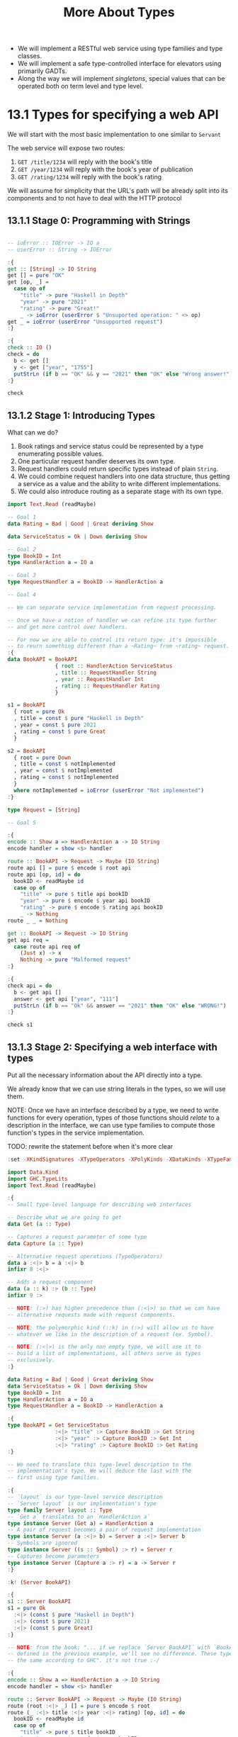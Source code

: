 #+TITLE: More About Types

#+PROPERTY: header-args:haskell :results replace output
#+PROPERTY: header-args:haskell+ :noweb yes
#+PROPERTY: header-args:haskell+ :wrap EXAMPLE

- We will implement a RESTful web service using type families and type classes.
- We will implement a safe type-controlled interface for elevators using
  primarily GADTs.
- Along the way we will implement /singletons/, special values that can be
  operated both on term level and type level.

* 13.1 Types for specifying a web API
We will start with the most basic implementation to one similar to ~Servant~

The web service will expose two routes:
1. ~GET /title/1234~ will reply with the book's title
2. ~GET /year/1234~ will reply with the book's year of publication
3. ~GET /rating/1234~ will reply with the book's rating

We will assume for simplicity that the URL's path will be already split into its
components and to not have to deal with the HTTP protocol

** 13.1.1 Stage 0: Programming with Strings
#+BEGIN_SRC haskell

-- ioError :: IOError -> IO a
-- userError :: String -> IOError

:{
get :: [String] -> IO String
get [] = pure "OK"
get [op, _] =
  case op of
    "title" -> pure "Haskell in Depth"
    "year" -> pure "2021"
    "rating" -> pure "Great!"
    _ -> ioError (userError $ "Unsuported operation: " <> op)
get _ = ioError (userError "Unsupported request")
:}

:{
check :: IO ()
check = do
  b <- get []
  y <- get ["year", "1755"]
  putStrLn (if b == "OK" && y == "2021" then "OK" else "Wrong answer!")
:}

check
#+END_SRC

#+RESULTS:
#+BEGIN_EXAMPLE
OK
#+END_EXAMPLE

** 13.1.2 Stage 1: Introducing Types
What can we do?
1. Book ratings and service status could be represented by a type enumerating
   possible values.
2. One particular request handler deserves its own type.
3. Request handlers could return specific types instead of plain ~String~.
4. We could combine request handlers into one data structure, thus getting a
   service as a value and the ability to write different implementations.
5. We could also introduce routing as a separate stage with its own type.

#+BEGIN_SRC haskell
import Text.Read (readMaybe)

-- Goal 1
data Rating = Bad | Good | Great deriving Show

data ServiceStatus = Ok | Down deriving Show

-- Goal 2
type BookID = Int
type HandlerAction a = IO a

-- Goal 3
type RequestHandler a = BookID -> HandlerAction a

-- Goal 4

-- We can separate service implementation from request processing.

-- Once we have a notion of handler we can refine its type further
-- and get more control over handlers.

-- For now we are able to control its return type: it's impossible
-- to reurn something different than a ~Rating~ from ~rating~ request.
:{
data BookAPI = BookAPI
               { root :: HandlerAction ServiceStatus
               , title :: RequestHandler String
               , year :: RequestHandler Int
               , rating :: RequestHandler Rating
               }

s1 = BookAPI
  { root = pure Ok
  , title = const $ pure "Haskell in Depth"
  , year = const $ pure 2021
  , rating = const $ pure Great
  }

s2 = BookAPI
  { root = pure Down
  , title = const $ notImplemented
  , year = const $ notImplemented
  , rating = const $ notImplemented
  }
  where notImplemented = ioError (userError "Not implemented")
:}

type Request = [String]

-- Goal 5

:{
encode :: Show a => HandlerAction a -> IO String
encode handler = show <$> handler

route :: BookAPI -> Request -> Maybe (IO String)
route api [] = pure $ encode $ root api
route api [op, id] = do
  bookID <- readMaybe id
  case op of
    "title" -> pure $ title api bookID
    "year" -> pure $ encode $ year api bookID
    "rating" -> pure $ encode $ rating api bookID
    _ -> Nothing
route _ _ = Nothing

get :: BookAPI -> Request -> IO String
get api req =
  case route api req of
    (Just x) -> x
    Nothing -> pure "Malformed request"
:}

:{
check api = do
  b <- get api []
  answer <- get api ["year", "111"]
  putStrLn (if b == "Ok" && answer == "2021" then "OK" else "WRONG!")
:}

check s1
#+END_SRC

#+RESULTS:
#+BEGIN_EXAMPLE
OK
#+END_EXAMPLE

** 13.1.3 Stage 2: Specifying a web interface with types
Put all the necessary information about the API directly into a type.

We already know that we can use string literals in the types, so we will use
them.

NOTE: Once we have an interface described by a type, we need to write functions for
every operation, types of those functions should /relate/ to a description in
the interface, we can use type families to compute those function's types in the
service implementation.

TODO: rewrite the statement before when it's more clear

#+BEGIN_SRC haskell
:set -XKindSignatures -XTypeOperators -XPolyKinds -XDataKinds -XTypeFamilies

import Data.Kind
import GHC.TypeLits
import Text.Read (readMaybe)

:{
-- Small type-level language for describing web interfaces

-- Describe what we are going to get
data Get (a :: Type)

-- Captures a request parameter of some type
data Capture (a :: Type)

-- Alternative request operations (TypeOperators)
data a :<|> b = a :<|> b
infixr 8 :<|>

-- Adds a request component
data (a :: k) :> (b :: Type)
infixr 9 :>

-- NOTE: (:>) has higher precedence than (:<|>) so that we can have
-- alternative requests made with request components.

-- NOTE: the polymorphic kind (::k) in (:>) will allow us to have
-- whatever we like in the description of a request (ex. Symbol).

-- NOTE: (:<|>) is the only non empty type, we will use it to
-- build a list of implementations, all others serve as types
-- exclusively.
:}

data Rating = Bad | Good | Great deriving Show
data ServiceStatus = Ok | Down deriving Show
type BookID = Int
type HandlerAction a = IO a
type RequestHandler a = BookID -> HandlerAction a

:{
type BookAPI = Get ServiceStatus
               :<|> "title" :> Capture BookID :> Get String
               :<|> "year" :> Capture BookID :> Get Int
               :<|> "rating" :> Capture BookID :> Get Rating
:}

-- We need to translate this type-level description to the
-- implementation's type. We will deduce the last with the
-- first using type families.

:{
-- `layout` is our type-level service description
-- `Server layout` is our implementation's type
type family Server layout :: Type
-- `Get a` translates to an `HandlerAction a`
type instance Server (Get a) = HandlerAction a
-- A pair of request becomes a pair of request implementation
type instance Server (a :<|> b) = Server a :<|> Server b
-- Symbols are ignored
type instance Server ((s :: Symbol) :> r) = Server r
-- Captures become parameters
type instance Server (Capture a :> r) = a -> Server r
:}

:k! (Server BookAPI)

:{
s1 :: Server BookAPI
s1 = pure Ok
  :<|> (const $ pure "Haskell in Depth")
  :<|> (const $ pure 2021)
  :<|> (const $ pure Great)
:}

-- NOTE: from the book: "... if we replace `Server BookAPI` with `BookAPI` as
-- defined in the previous example, we'll see no difference. These types are
-- the same according to GHC". it's not true :-/

:{
encode :: Show a => HandlerAction a -> IO String
encode handler = show <$> handler

route :: Server BookAPI -> Request -> Maybe (IO String)
route (root :<|> _) [] = pure $ encode $ root
route (_ :<|> title :<|> year :<|> rating) [op, id] = do
  bookID <- readMaybe id
  case op of
    "title" -> pure $ title bookID
    "year" -> pure $ encode $ year bookID
    "rating" -> pure $ encode $ rating bookID
    _ -> Nothing
route _ _ = Nothing

get :: Server BookAPI -> Request -> IO String
get api req =
  case route api req of
    (Just x) -> x
    Nothing -> pure "Malformed request"
:}

:{
check api = do
  b <- get api []
  answer <- get api ["year", "111"]
  putStrLn (if b == "Ok" && answer == "2021" then "OK" else "WRONG!")
:}

check s1
#+END_SRC

#+RESULTS:
#+BEGIN_EXAMPLE

<interactive>:1:1: error: Not in scope: type variable ‘layout’
(Server BookAPI) :: *
= IO ServiceStatus
  :<|> ((Int -> IO [Char])
        :<|> ((Int -> IO Int) :<|> (Int -> IO Rating)))
OK
#+END_EXAMPLE

** 13.1.4 Stage 3: Implement routing with type class
Routing can itself be constructed automatically from an interface

#+BEGIN_SRC haskell
:set -XKindSignatures -XTypeOperators -XPolyKinds -XDataKinds -XTypeFamilies
:set -XFlexibleInstances -XInstanceSigs -XScopedTypeVariables

import Data.Kind
import GHC.TypeLits
import Data.Proxy
import Text.Read (readMaybe)
import Control.Applicative ((<|>))

:{
data Get (a :: Type)

data Capture (a :: Type)

data a :<|> b = a :<|> b
infixr 8 :<|>

data (a :: k) :> (b :: Type)
infixr 9 :>
:}

data Rating = Bad | Good | Great deriving Show
data ServiceStatus = Ok | Down deriving Show
type Request = [String]
type BookID = Int
type HandlerAction a = IO a
type RequestHandler a = BookID -> HandlerAction a

:{
type BookAPI = Get ServiceStatus
               :<|> "title" :> Capture BookID :> Get String
               :<|> "year" :> Capture BookID :> Get Int
               :<|> "rating" :> Capture BookID :> Get Rating
:}

:{
-- `layout` is our type-level service description
-- `Server layout` is our implementation's type
type family Server layout :: Type
type instance Server (Get a) = HandlerAction a
type instance Server (a :<|> b) = Server a :<|> Server b
type instance Server ((s :: Symbol) :> r) = Server r
type instance Server (Capture a :> r) = a -> Server r
:}

:{
s1 :: Server BookAPI
s1 = pure Ok
  :<|> (const $ pure "Haskell in Depth")
  :<|> (const $ pure 2021)
  :<|> (const $ pure Great)
:}

:{
class HasServer layout where
  route :: Proxy layout ->
           Server layout ->
           Request ->
           Maybe (IO String)

-- We will use `Proxy layout` to implement instances

instance Show a => HasServer (Get a) where
  -- InstanceSigs let's us specify the signature
  route :: Proxy (Get a) -> HandlerAction a -> Request -> Maybe (IO String)
  route _ handler [] = Just (encode $ handler)
  route _ _ _ = Nothing

instance (HasServer a, HasServer b) => HasServer (a :<|> b) where
  route :: Proxy (a :<|> b) -> (Server a :<|> Server b) -> Request -> Maybe (IO String)
  route _ (hl :<|> hr) r = route (Proxy :: Proxy a) hl r
                       <|> route (Proxy :: Proxy b) hr r

instance (KnownSymbol s, HasServer r) => HasServer ((s :: Symbol) :> r) where
  route :: Proxy (s :> r) -> Server r -> Request -> Maybe (IO String)
  route _ handler (x : xs)
    -- if the symbol is equal to the route component
    | symbolVal (Proxy :: Proxy s) == x = route (Proxy :: Proxy r) handler xs
  route _ _ _ = Nothing

instance (Read a, HasServer r) => HasServer (Capture a :> r) where
  route :: Proxy (Capture a :> r) -> (a -> Server r) -> Request -> Maybe (IO String)
  route _ handler (x : xs) = do
    a <- readMaybe x
    route (Proxy :: Proxy r) (handler a) xs
  route _ _ _ = Nothing
:}

:{
get :: HasServer layout => Proxy layout -> Server layout -> Request -> IO String
get proxy handler request =
  case route proxy handler request of
    Just x -> x
    Nothing -> pure "Unhandled request"
:}

:{
check api = do
  b <- get (Proxy :: Proxy BookAPI) api []
  answer <- get (Proxy :: Proxy BookAPI) api ["year", "111"]
  putStrLn (if b == "Ok" && answer == "2021" then "OK" else "WRONG!")
:}

check s1
#+END_SRC

#+RESULTS:
#+BEGIN_EXAMPLE
OK
#+END_EXAMPLE

** 1.3.5: Implementing a web service with servant

#+BEGIN_SRC haskell :eval never
-- 1. Describe the API
data Rating = Bad | Good | Great deriving (Show, Generic, ToJSON)

data ServiceStatus = Ok | Down deriving (Show, Generic, ToJSON)

type BookID = Int

-- '[JSON] is a type-level list of available encodings that can be used by servant
type BookAPI = Get '[JSON] ServiceStatus
             :<|> "title" :> Capture "id" BookID :> Get '[HTML] H.Html
             :<|> "year" :> Capture "id" BookID :> Get '[JSON] Int
             :<|> "rating" :> Capture "id" BookID :> Get '[JSON] Rating

-- 2. Provide implementation for particular requests
s1 :: Server BookAPI
s1 = pure Ok
  :<|> (const $ H.toHtml $ H.b "Haskell in Depth")
  :<|> (const $ pure 2021)
  :<|> (const $ pure Great)

-- 3. Derive server functionality and run it

-- thanks to packages servant-server and warp this is easy
app :: Application
app = serve (Proxy :: BookAPI) s1

main :: IO ()
main = run 8081 app
#+END_SRC

* 13.2 Safe interface for elevators
Some definition
- Progress :: a well-typed program is either a value or can be evaluated
  further.
- Preservation :: evaluation steps preserve types, an initial program and
  resulting value have the same type.
- Safety :: when you have /Progress/ and /Preservation/.

We use types to check everything that can be checked at compile time.

We write tests to check over program properties.

We have to write run-time checks to report to user exceptions and unhandled
conditions.

Sometimes the cost of a possible error is too high, then we have to think hard,
deal with sophisticated types, and write proofs.

** 13.2.1 Unsafe interface for elevators
#+BEGIN_SRC haskell

import Control.Monad
import Control.Monad.IO.Class

:{
-- Low level usafe elevator drivers
upLL :: IO ()
upLL = putStrLn "Going up"

downLL :: IO ()
downLL = putStrLn "Going down"

openLL :: IO ()
openLL = putStrLn "Door is opening"

closeLL :: IO ()
closeLL = putStrLn "Door is closing"
:}

:{
-- Types to represent an elevator
data DoorState = Opened | Closed deriving (Eq, Show)

newtype Floor = Floor Int deriving (Eq, Ord, Show)

instance Bounded Floor where
  minBound = Floor 0
  maxBound = Floor 5

data Elevator = Elevator {
  current :: Floor,
  door :: DoorState
} deriving Show
:}

:{
-- Trivial run-time checks
sameFloor :: Floor -> Elevator -> Bool
sameFloor f e = current e == f

isClosed :: Elevator -> Bool
isClosed e = door e == Closed

isOpened :: Elevator -> Bool
isOpened = (== Opened) . door

belowTop :: Elevator -> Bool
belowTop e = current e < maxBound

aboveGround :: Elevator -> Bool
aboveGround e = current e > minBound
:}

-- NOTE: we will use MonadIO and not IO so that in the future we can switch
-- to a more complex monad stack based on IO

:{
-- Standard operations with run-time checks
down :: MonadIO m => Elevator -> m Elevator
down e@(Elevator f@(Floor n) Closed)
  | aboveGround e = do
      liftIO downLL
      pure $ e {current = Floor (n - 1)}
  | otherwise = error "Elevator on the ground floor cannot go down"
down (Elevator _ Opened) = error "Elevator with open door cannot go anywhere"

up :: MonadIO m => Elevator -> m Elevator
up e@(Elevator f@(Floor n) Closed)
  | belowTop e = do
      liftIO upLL
      pure $ e {current = Floor (n + 1)}
  | otherwise = error "Elevator on the top floor cannot go up"
up (Elevator _ Opened) = error "Elevator with open door cannot go anywhere"

open :: MonadIO m => Floor -> Elevator -> m Elevator
open f e
  | sameFloor f e =
      if isClosed e
      then do
        liftIO openLL
        pure $ e {door = Opened}
      else error "Door is already opened"
  | otherwise = error "Cannot operate the door of an elevator or another floor"

close :: MonadIO m => Floor -> Elevator -> m Elevator
close f e
  | sameFloor f e =
      if isOpened e
      then do
        liftIO closeLL
        pure $ e {door = Closed}
      else error "Door is already closed"
  | otherwise = error "Cannot operate the door of an elevator or another floor"
:}

:{
-- High level function but with still more run-time checks
moveTo :: MonadIO m => Floor -> Elevator -> m Elevator
moveTo f e' = do
  e <- ensureClosed e'
  case compare f (current e) of
    EQ -> pure e
    GT -> up e >>= moveTo f
    LT -> down e >>= moveTo f
  where ensureClosed e@(Elevator f Opened) = close f e
        ensureClosed e                     = pure e

call :: MonadIO m => Floor -> Elevator -> m Elevator
call f e = do
  liftIO $ putStrLn $ "Call elevator to: " <> show f
  if sameFloor f e
    then if isOpened e
         then pure e
         else open f e
    else moveTo f e >>= open f
:}

-- Example

elevatorAtGroundFloor = Elevator (Floor 0) Closed

:{
example :: IO [String] -> IO ()
example args = do
  floors <- map (Floor . read) <$> args
  foldM_ traceTo elevatorAtGroundFloor floors
  where traceTo e f = call f e >>= \e -> print e >> pure e
:}

example $ pure ["3", "1", "0", "0"]
#+END_SRC

#+RESULTS:
#+BEGIN_EXAMPLE
Call elevator to: Floor 3
Going up
Going up
Going up
Door is opening
Elevator {current = Floor 3, door = Opened}
Call elevator to: Floor 1
Door is closing
Going down
Going down
Door is opening
Elevator {current = Floor 1, door = Opened}
Call elevator to: Floor 0
Door is closing
Going down
Door is opening
Elevator {current = Floor 0, door = Opened}
Call elevator to: Floor 0
Elevator {current = Floor 0, door = Opened}
#+END_EXAMPLE

** 13.2.2 Type-safe doors with singletons
What's the problem with the previous version? The floors and the state of the
door where values, the type system knew very little of them, we have to bring
them to type level.

Then we could express the following things:
- This function can be called only if the door is closed.
- We can go down because we are not on the ground floor.
- We can go up because we are not at the top floor.

The idea is simple, we introduce a whole bunch of types with only one value.
Such types are called /Singleton Types/ or simply /Singletons/.

We already know that part of the job is done by ~DataKinds~ GHC extension:
- Promotes /Data Constructors/ to /Type Constructors/
- Promotes /Type Constructors/ to /Kind Constructors/

Further we can use singletons to control state machine behaviour.

#+BEGIN_SRC haskell
:set -XDataKinds -XGADTs

data DoorState = Opened | Closed deriving Show

-- We have two types, `Opened` and `Closed` of kind `DoorState`,
-- but they have no values

:{
-- We can define two singletons for them as GADTs
-- `s` has kind `DoorState`
-- `SDoorState Closed` is a singleton type with only one value `SClosed`
-- `SDoorState Opened` is a singleton type with only one value `SOpened`

data SDoorState (s :: DoorState) where
  SClosed :: SDoorState Closed
  SOpened :: SDoorState Opened
:}

-- `SClosed/SOpened` are explicit singletons, sometimes is more convenient
-- to work with them implicitly via the following type class

:{
class SDoorStateI (s :: DoorState) where
  sDoorState :: SDoorState s

instance SDoorStateI Closed where
  sDoorState = SClosed

instance SDoorStateI Opened where
  sDoorState = SOpened

-- We can now associate directly a type `Closed` with a singleton value
:}

-- We are now ready to describe the door
:{
data Door (s :: DoorState) where
  MkDoor :: SDoorStateI s => Door s

open :: Door Closed -> Door Opened
open _ = MkDoor

close :: Door Opened -> Door Closed
close _ = MkDoor

-- NOTE: `MkDoor` is the data constructor, it should be useless, but
-- it's needed to bring in the `SDoorStateI` type class
doorState :: forall (s :: DoorState). Door s -> DoorState
doorState MkDoor =
  case sDoorState :: SDoorState s of
    SOpened -> Opened
    SClosed -> Closed

instance Show (Door s) where
  show d = show (doorState d)
:}

:{
data SomeDoor where
  SomeDoor :: Door s -> SomeDoor

instance Show SomeDoor where
  show (SomeDoor d) = show d

parseDoor :: String -> Maybe SomeDoor
parseDoor "Opened" = Just $ SomeDoor (MkDoor :: Door Opened)
parseDoor "Closed" = Just $ SomeDoor (MkDoor :: Door Closed)
parseDoor _ = Nothing

switchState :: forall s. Door s -> SomeDoor
switchState door@MkDoor =
  case sDoorState :: SDoorState s of
    SOpened -> SomeDoor $ close door
    SClosed -> SomeDoor $ open door

main :: IO (String) -> IO ()
main arg = do
  md <- parseDoor <$> arg
  case md of
    (Just (SomeDoor d)) -> do
      putStrLn $ "The door was " <> show d
      putStrLn $ "The door now is " <> (show $ switchState d)
    Nothing -> putStrLn "Not a valid door state"
:}

main $ pure "Opened"

:i Opened
:k Opened
:t SClosed
#+END_SRC

#+RESULTS:
#+BEGIN_EXAMPLE
The door was Opened
The door now is Closed
type DoorState :: *
data DoorState = Opened | ...
        -- Defined at <interactive>:9016:18
Opened :: DoorState
SClosed :: SDoorState 'Closed
#+END_EXAMPLE

NOTE: I don't understand why so much complication, so I wanted to start from the
end aka from the need to have two functions ~open~ and ~close~ that can be
called only with the right door state.

#+BEGIN_SRC haskell
:set -XDataKinds -XGADTs

data DoorState = Opened | Closed deriving Show

-- We cannot have functions like the following
-- open :: DoorState -> DoorState
-- close :: DoorState -> DoorState
-- because you can call the function with the door in the wrong state

-- We need a type for each state...
-- With GADTs we already have those state, witch are 'Opened and 'Closed
-- what we don't have are the values for those state

:{
data SDoorState (s :: DoorState) where
  SClosed :: SDoorState Closed
  SOpened :: SDoorState Opened

-- `SClosed` is the singleton type for `SDoorState Closed`
-- `SOpened` is the singleton type for `SDoorState Opened`

instance Show (SDoorState s) where
  show SClosed = "Closed"
  show SOpened = "Opened"

open :: SDoorState Closed -> SDoorState Opened
open _ = SOpened

close :: SDoorState Opened -> SDoorState Closed
close _ = SClosed

data SomeDoor where
  SomeDoor :: SDoorState s -> SomeDoor

instance Show SomeDoor where
  show (SomeDoor d) = show d

parseDoor :: String -> Maybe SomeDoor
parseDoor "Opened" = Just $ SomeDoor SOpened
parseDoor "Closed" = Just $ SomeDoor SClosed
parseDoor _ = Nothing

switchState :: forall s. SDoorState s -> SomeDoor
switchState d@SClosed = SomeDoor $ open d
switchState d@SOpened = SomeDoor $ close d

main :: IO (String) -> IO ()
main arg = do
  md <- parseDoor <$> arg
  case md of
    (Just (SomeDoor d)) -> do
      putStrLn $ "The door was " <> show d
      putStrLn $ "The door now is " <> (show $ switchState d)
    Nothing -> putStrLn "Not a valid door state"
:}

main $ pure "Opened"

#+END_SRC

#+RESULTS:
#+BEGIN_EXAMPLE
The door was Opened
The door now is Closed
#+END_EXAMPLE

NOTE: So you can do everything with much less complication
ASK: am I missing something?

Let's do the same thing with ~singletons~ library

NOTE: unable to make it run here in GHCi :-/

#+BEGIN_SRC haskell never
import Data.Singletons.TH

$(singletons [d|
data DoorState = Opened | Closed
  deriving Show
|])

-- Generates
-- `SDoorState s` type with values `SOpened` and `SClosed`
-- `SingI s` type class instance with method `sing :: SDoorState s`
-- The method `fromSing :: s`

data Door (s :: DoorState) where
  MkDoor :: SingI s => Door s

doorState :: forall s. Door s -> DoorState
doorState MkDoor = fromSing (sing :: SDoorState s)

switchState :: forall s. Door s -> SomeDoor
switchState door@MkDoor =
  case sing :: SDoorState s of
    SOpened -> SomeDoor (close door)
    SClosed -> SomeDoor (open door)
#+END_SRC

TODO: read [[https://blog.jle.im/entries/series/+introduction-to-singletons.html][this tutorial]]

** 13.2.3 Type-safe interface for elevators
1. We start with floors and ensure safety of moving between floors.
2. We define an elevator with respect to a current floor and door state.
3. We define an higher level interface for elevators.
4. With a type-safe interface we need to bridge it to user input.
5. Finally we run a simulation.

NOTE: Safety costs a lot in both time and complexity of development.

#+BEGIN_SRC haskell
:set -XKindSignatures -XTypeOperators -XPolyKinds -XDataKinds -XTypeFamilies
:set -XFlexibleInstances -XInstanceSigs -XScopedTypeVariables


#+END_SRC


* Summary
TODO

* Exercises
** Singletons
- Read [[https://blog.jle.im/entries/series/+introduction-to-singletons.html][this tutorial]]
** CHIP-8 material to look at for the next time
- [[https://multigesture.net/articles/how-to-write-an-emulator-chip-8-interpreter/][Gentle guide]]
- [[https://www.freecodecamp.org/news/creating-your-very-own-chip-8-emulator/][Another guide, for reference]]
- [[https://github.com/mattmikolay/chip-8/wiki/Mastering-CHIP%E2%80%908][Extensive reference]]
- [[http://devernay.free.fr/hacks/chip8/C8TECH10.HTM][Quick reference]]
- [[https://chip-8.github.io/links/][Collection of references and links]]
